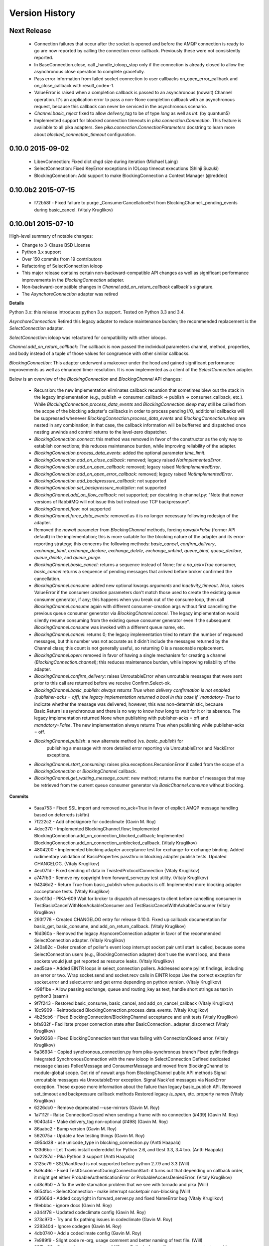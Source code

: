 Version History
===============

Next Release
------------

 - Connection failures that occur after the socket is opened and before the
   AMQP connection is ready to go are now reported by calling the connection
   error callback.  Previously these were not consistently reported.
 - In BaseConnection.close, call _handle_ioloop_stop only if the connection is
   already closed to allow the asynchronous close operation to complete
   gracefully.
 - Pass error information from failed socket connection to user callbacks
   on_open_error_callback and on_close_callback with result_code=-1.
 - ValueError is raised when a completion callback is passed to an asynchronous
   (nowait) Channel operation. It's an application error to pass a non-None
   completion callback with an asynchronous request, because this callback can
   never be serviced in the asynchronous scenario.
 - `Channel.basic_reject` fixed to allow `delivery_tag` to be of type `long`
   as well as `int`. (by quantum5)
 - Implemented support for blocked connection timeouts in
   `pika.connection.Connection`. This feature is available to all pika adapters.
   See `pika.connection.ConnectionParameters` docstring to learn more about
   `blocked_connection_timeout` configuration.

0.10.0 2015-09-02
-----------------

 - LibevConnection: Fixed dict chgd size during iteration (Michael Laing)
 - SelectConnection: Fixed KeyError exceptions in IOLoop timeout executions (Shinji Suzuki)
 - BlockingConnection: Add support to make BlockingConnection a Context Manager (@reddec)

0.10.0b2 2015-07-15
-------------------

 - f72b58f - Fixed failure to purge _ConsumerCancellationEvt from BlockingChannel._pending_events during basic_cancel. (Vitaly Kruglikov)

0.10.0b1 2015-07-10
-------------------

High-level summary of notable changes:

- Change to 3-Clause BSD License
- Python 3.x support
- Over 150 commits from 19 contributors
- Refactoring of SelectConnection ioloop
- This major release contains certain non-backward-compatible API changes as
  well as significant performance improvements in the `BlockingConnection`
  adapter.
- Non-backward-compatible changes in `Channel.add_on_return_callback` callback's
  signature.
- The `AsynchoreConnection` adapter was retired

**Details**

Python 3.x: this release introduces python 3.x support. Tested on Python 3.3
and 3.4.

`AsynchoreConnection`: Retired this legacy adapter to reduce maintenance burden;
the recommended replacement is the `SelectConnection` adapter.

`SelectConnection`: ioloop was refactored for compatibility with other ioloops.

`Channel.add_on_return_callback`: The callback is now passed the individual
parameters channel, method, properties, and body instead of a tuple of those
values for congruence with other similar callbacks.

`BlockingConnection`: This adapter underwent a makeover under the hood and
gained significant performance improvements as well as ehnanced timer
resolution. It is now implemented as a client of the `SelectConnection` adapter.

Below is an overview of the `BlockingConnection` and `BlockingChannel` API
changes:

  - Recursion: the new implementation eliminates callback recursion that
    sometimes blew out the stack in the legacy implementation (e.g.,
    publish -> consumer_callback -> publish -> consumer_callback, etc.). While
    `BlockingConnection.process_data_events` and `BlockingConnection.sleep` may
    still be called from the scope of the blocking adapter's callbacks in order
    to process pending I/O, additional callbacks will be suppressed whenever
    `BlockingConnection.process_data_events` and `BlockingConnection.sleep` are
    nested in any combination; in that case, the callback information will be
    bufferred and dispatched once nesting unwinds and control returns to the
    level-zero dispatcher.
  - `BlockingConnection.connect`: this method was removed in favor of the
    constructor as the only way to establish connections; this reduces
    maintenance burden, while improving reliability of the adapter.
  - `BlockingConnection.process_data_events`: added the optional parameter
    `time_limit`.
  - `BlockingConnection.add_on_close_callback`: removed; legacy raised
    `NotImplementedError`.
  - `BlockingConnection.add_on_open_callback`: removed; legacy raised
    `NotImplementedError`.
  - `BlockingConnection.add_on_open_error_callback`: removed; legacy raised
    `NotImplementedError`.
  - `BlockingConnection.add_backpressure_callback`: not supported
  - `BlockingConnection.set_backpressure_multiplier`: not supported
  - `BlockingChannel.add_on_flow_callback`: not supported; per docstring in
    channel.py: "Note that newer versions of RabbitMQ will not issue this but
    instead use TCP backpressure".
  - `BlockingChannel.flow`: not supported
  - `BlockingChannel.force_data_events`: removed as it is no longer necessary
    following redesign of the adapter.
  - Removed the `nowait` parameter from `BlockingChannel` methods, forcing
    `nowait=False` (former API default) in the implementation; this is more
    suitable for the blocking nature of the adapter and its error-reporting
    strategy; this concerns the following methods: `basic_cancel`,
    `confirm_delivery`, `exchange_bind`, `exchange_declare`, `exchange_delete`,
    `exchange_unbind`, `queue_bind`, `queue_declare`, `queue_delete`, and
    `queue_purge`.
  - `BlockingChannel.basic_cancel`: returns a sequence instead of None; for a
    `no_ack=True` consumer, `basic_cancel` returns a sequence of pending
    messages that arrived before broker confirmed the cancellation.
  - `BlockingChannel.consume`: added new optional kwargs `arguments` and
    `inactivity_timeout`. Also, raises ValueError if the consumer creation
    parameters don't match those used to create the existing queue consumer
    generator, if any; this happens when you break out of the consume loop, then
    call `BlockingChannel.consume` again with different consumer-creation args
    without first cancelling the previous queue consumer generator via
    `BlockingChannel.cancel`. The legacy implementation would silently resume
    consuming from the existing queue consumer generator even if the subsequent
    `BlockingChannel.consume` was invoked with a different queue name, etc.
  - `BlockingChannel.cancel`: returns 0; the legacy implementation tried to
    return the number of requeued messages, but this number was not accurate
    as it didn't include the messages returned by the Channel class; this count
    is not generally useful, so returning 0 is a reasonable replacement.
  - `BlockingChannel.open`: removed in favor of having a single mechanism for
    creating a channel (`BlockingConnection.channel`); this reduces maintenance
    burden, while improving reliability of the adapter.
  - `BlockingChannel.confirm_delivery`: raises UnroutableError when unroutable
    messages that were sent prior to this call are returned before we receive
    Confirm.Select-ok.
  - `BlockingChannel.basic_publish: always returns True when delivery
    confirmation is not enabled (publisher-acks = off); the legacy implementation
    returned a bool in this case if `mandatory=True` to indicate whether the
    message was delivered; however, this was non-deterministic, because
    Basic.Return is asynchronous and there is no way to know how long to wait
    for it or its absence. The legacy implementation returned None when
    publishing with publisher-acks = off and `mandatory=False`. The new
    implementation always returns True when publishing while
    publisher-acks = off.
  - `BlockingChannel.publish`: a new alternate method (vs. `basic_publish`) for
     publishing a message with more detailed error reporting via UnroutableError
     and NackError exceptions.
  - `BlockingChannel.start_consuming`: raises pika.exceptions.RecursionError if
    called from the scope of a `BlockingConnection` or `BlockingChannel`
    callback.
  - `BlockingChannel.get_waiting_message_count`: new method; returns the number
    of messages that may be retrieved from the current queue consumer generator
    via `BasicChannel.consume` without blocking.

**Commits**

 - 5aaa753 - Fixed SSL import and removed no_ack=True in favor of explicit AMQP message handling based on deferreds (skftn)
 - 7f222c2 - Add checkignore for codeclimate (Gavin M. Roy)
 - 4dec370 - Implemented BlockingChannel.flow; Implemented BlockingConnection.add_on_connection_blocked_callback; Implemented BlockingConnection.add_on_connection_unblocked_callback. (Vitaly Kruglikov)
 - 4804200 - Implemented blocking adapter acceptance test for exchange-to-exchange binding. Added rudimentary validation of BasicProperties passthru in blocking adapter publish tests. Updated CHANGELOG. (Vitaly Kruglikov)
 - 4ec07fd - Fixed sending of data in TwistedProtocolConnection (Vitaly Kruglikov)
 - a747fb3 - Remove my copyright from forward_server.py test utility. (Vitaly Kruglikov)
 - 94246d2 - Return True from basic_publish when pubacks is off. Implemented more blocking adapter accceptance tests. (Vitaly Kruglikov)
 - 3ce013d - PIKA-609 Wait for broker to dispatch all messages to client before cancelling consumer in TestBasicCancelWithNonAckableConsumer and TestBasicCancelWithAckableConsumer (Vitaly Kruglikov)
 - 293f778 - Created CHANGELOG entry for release 0.10.0. Fixed up callback documentation for basic_get, basic_consume, and add_on_return_callback. (Vitaly Kruglikov)
 - 16d360a - Removed the legacy AsyncoreConnection adapter in favor of the recommended SelectConnection adapter. (Vitaly Kruglikov)
 - 240a82c - Defer creation of poller's event loop interrupt socket pair until start is called, because some SelectConnection users (e.g., BlockingConnection adapter) don't use the event loop, and these sockets would just get reported as resource leaks. (Vitaly Kruglikov)
 - aed5cae - Added EINTR loops in select_connection pollers. Addressed some pylint findings, including an error or two. Wrap socket.send and socket.recv calls in EINTR loops Use the correct exception for socket.error and select.error and get errno depending on python version. (Vitaly Kruglikov)
 - 498f1be - Allow passing exchange, queue and routing_key as text, handle short strings as text in python3 (saarni)
 - 9f7f243 - Restored basic_consume, basic_cancel, and add_on_cancel_callback (Vitaly Kruglikov)
 - 18c9909 - Reintroduced BlockingConnection.process_data_events. (Vitaly Kruglikov)
 - 4b25cb6 - Fixed BlockingConnection/BlockingChannel acceptance and unit tests (Vitaly Kruglikov)
 - bfa932f - Facilitate proper connection state after BasicConnection._adapter_disconnect (Vitaly Kruglikov)
 - 9a09268 - Fixed BlockingConnection test that was failing with ConnectionClosed error. (Vitaly Kruglikov)
 - 5a36934 - Copied synchronous_connection.py from pika-synchronous branch Fixed pylint findings Integrated SynchronousConnection with the new ioloop in SelectConnection Defined dedicated message classes PolledMessage and ConsumerMessage and moved from BlockingChannel to module-global scope. Got rid of nowait args from BlockingChannel public API methods Signal unroutable messages via UnroutableError exception. Signal Nack'ed messages via NackError exception. These expose more information about the failure than legacy basic_publich API. Removed set_timeout and backpressure callback methods Restored legacy `is_open`, etc. property names (Vitaly Kruglikov)
 - 6226dc0 - Remove deprecated --use-mirrors (Gavin M. Roy)
 - 1a7112f - Raise ConnectionClosed when sending a frame with no connection (#439) (Gavin M. Roy)
 - 9040a14 - Make delivery_tag non-optional (#498) (Gavin M. Roy)
 - 86aabc2 - Bump version (Gavin M. Roy)
 - 562075a - Update a few testing things (Gavin M. Roy)
 - 4954d38 - use unicode_type in blocking_connection.py (Antti Haapala)
 - 133d6bc - Let Travis install ordereddict for Python 2.6, and ttest 3.3, 3.4 too. (Antti Haapala)
 - 0d2287d - Pika Python 3 support (Antti Haapala)
 - 3125c79 - SSLWantRead is not supported before python 2.7.9 and 3.3 (Will)
 - 9a9c46c - Fixed TestDisconnectDuringConnectionStart: it turns out that depending on callback order, it might get either ProbableAuthenticationError or ProbableAccessDeniedError. (Vitaly Kruglikov)
 - cd8c9b0 - A fix the write starvation problem that we see with tornado and pika (Will)
 - 8654fbc - SelectConnection - make interrupt socketpair non-blocking (Will)
 - 4f3666d - Added copyright in forward_server.py and fixed NameError bug (Vitaly Kruglikov)
 - f8ebbbc - ignore docs (Gavin M. Roy)
 - a344f78 - Updated codeclimate config (Gavin M. Roy)
 - 373c970 - Try and fix pathing issues in codeclimate (Gavin M. Roy)
 - 228340d - Ignore codegen (Gavin M. Roy)
 - 4db0740 - Add a codeclimate config (Gavin M. Roy)
 - 7e989f9 - Slight code re-org, usage comment and better naming of test file. (Will)
 - 287be36 - Set up _kqueue member of KQueuePoller before calling super constructor to avoid exception due to missing _kqueue member. Call `self._map_event(event)` instead of `self._map_event(event.filter)`, because `KQueuePoller._map_event()` assumes it's getting an event, not an event filter. (Vitaly Kruglikov)
 - 62810fb - Fix issue #412: reset BlockingConnection._read_poller in BlockingConnection._adapter_disconnect() to guard against accidental access to old file descriptor. (Vitaly Kruglikov)
 - 03400ce - Rationalise adapter acceptance tests (Will)
 - 9414153 - Fix bug selecting non epoll poller (Will)
 - 4f063df - Use user heartbeat setting if server proposes none (Pau Gargallo)
 - 9d04d6e - Deactivate heartbeats when heartbeat_interval is 0 (Pau Gargallo)
 - a52a608 - Bug fix and review comments. (Will)
 - e3ebb6f - Fix incorrect x-expires argument in acceptance tests (Will)
 - 294904e - Get BlockingConnection into consistent state upon loss of TCP/IP connection with broker and implement acceptance tests for those cases. (Vitaly Kruglikov)
 - 7f91a68 - Make SelectConnection behave like an ioloop (Will)
 - dc9db2b - Perhaps 5 seconds is too agressive for travis (Gavin M. Roy)
 - c23e532 - Lower the stuck test timeout (Gavin M. Roy)
 - 1053ebc - Late night bug (Gavin M. Roy)
 - cd6c1bf - More BaseConnection._handle_error cleanup (Gavin M. Roy)
 - a0ff21c - Fix the test to work with Python 2.6 (Gavin M. Roy)
 - 748e8aa - Remove pypy for now (Gavin M. Roy)
 - 1c921c1 - Socket close/shutdown cleanup (Gavin M. Roy)
 - 5289125 - Formatting update from PR (Gavin M. Roy)
 - d235989 - Be more specific when calling getaddrinfo (Gavin M. Roy)
 - b5d1b31 - Reflect the method name change in pika.callback (Gavin M. Roy)
 - df7d3b7 - Cleanup BlockingConnection in a few places (Gavin M. Roy)
 - cd99e1c - Rename method due to use in BlockingConnection (Gavin M. Roy)
 - 7e0d1b3 - Use google style with yapf instead of pep8 (Gavin M. Roy)
 - 7dc9bab - Refactor socket writing to not use sendall #481 (Gavin M. Roy)
 - 4838789 - Dont log the fd #521 (Gavin M. Roy)
 - 765107d - Add Connection.Blocked callback registration methods #476 (Gavin M. Roy)
 - c15b5c1 - Fix _blocking typo pointed out in #513 (Gavin M. Roy)
 - 759ac2c - yapf of codegen (Gavin M. Roy)
 - 9dadd77 - yapf cleanup of codegen and spec (Gavin M. Roy)
 - ddba7ce - Do not reject consumers with no_ack=True #486 #530 (Gavin M. Roy)
 - 4528a1a - yapf reformatting of tests (Gavin M. Roy)
 - e7b6d73 - Remove catching AttributError (#531) (Gavin M. Roy)
 - 41ea5ea - Update README badges [skip ci] (Gavin M. Roy)
 - 6af987b - Add note on contributing (Gavin M. Roy)
 - 161fc0d - yapf formatting cleanup (Gavin M. Roy)
 - edcb619 - Add PYPY to travis testing (Gavin M. Roy)
 - 2225771 - Change the coverage badge (Gavin M. Roy)
 - 8f7d451 - Move to codecov from coveralls (Gavin M. Roy)
 - b80407e - Add confirm_delivery to example (Andrew Smith)
 - 6637212 - Update base_connection.py (bstemshorn)
 - 1583537 - #544 get_waiting_message_count() (markcf)
 - 0c9be99 - Fix #535: pass expected reply_code and reply_text from method frame to Connection._on_disconnect from Connection._on_connection_closed (Vitaly Kruglikov)
 - d11e73f - Propagate ConnectionClosed exception out of BlockingChannel._send_method() and log ConnectionClosed in BlockingConnection._on_connection_closed() (Vitaly Kruglikov)
 - 63d2951 - Fix #541 - make sure connection state is properly reset when BlockingConnection._check_state_on_disconnect raises ConnectionClosed. This supplements the previously-merged PR #450 by getting the connection into consistent state. (Vitaly Kruglikov)
 - 71bc0eb - Remove unused self.fd attribute from BaseConnection (Vitaly Kruglikov)
 - 8c08f93 - PIKA-532 Removed unnecessary params (Vitaly Kruglikov)
 - 6052ecf - PIKA-532 Fix bug in BlockingConnection._handle_timeout that was preventing _on_connection_closed from being called when not closing. (Vitaly Kruglikov)
 - 562aa15 - pika: callback: Display exception message when callback fails. (Stuart Longland)
 - 452995c - Typo fix in connection.py (Andrew)
 - 361c0ad - Added some missing yields (Robert Weidlich)
 - 0ab5a60 - Added complete example for python twisted service (Robert Weidlich)
 - 4429110 - Add deployment and webhooks (Gavin M. Roy)
 - 7e50302 - Fix has_content style in codegen (Andrew Grigorev)
 - 28c2214 - Fix the trove categorization (Gavin M. Roy)
 - de8b545 - Ensure frames can not be interspersed on send (Gavin M. Roy)
 - 8fe6bdd - Fix heartbeat behaviour after connection failure. (Kyösti Herrala)
 - c123472 - Updating BlockingChannel.basic_get doc (it does not receive a callback like the rest of the adapters) (Roberto Decurnex)
 - b5f52fb - Fix number of arguments passed to _on_return callback (Axel Eirola)
 - 765139e - Lower default TIMEOUT to 0.01 (bra-fsn)
 - 6cc22a5 - Fix confirmation on reconnects (bra-fsn)
 - f4faf0a - asynchronous publisher and subscriber examples refactored to follow the StepDown rule (Riccardo Cirimelli)


0.9.14 - 2014-07-11
-------------------

 - 57fe43e - fix test to generate a correct range of random ints (ml)
 - 0d68dee - fix async watcher for libev_connection (ml)
 - 01710ad - Use default username and password if not specified in URLParameters (Sean Dwyer)
 - fae328e - documentation typo (Jeff Fein-Worton)
 - afbc9e0 - libev_connection: reset_io_watcher (ml)
 - 24332a2 - Fix the manifest (Gavin M. Roy)
 - acdfdef - Remove useless test (Gavin M. Roy)
 - 7918e1a - Skip libev tests if pyev is not installed or if they are being run in pypy (Gavin M. Roy)
 - bb583bf - Remove the deprecated test (Gavin M. Roy)
 - aecf3f2 - Don't reject a message if the channel is not open (Gavin M. Roy)
 - e37f336 - Remove UTF-8 decoding in spec (Gavin M. Roy)
 - ddc35a9 - Update the unittest to reflect removal of force binary (Gavin M. Roy)
 - fea2476 - PEP8 cleanup (Gavin M. Roy)
 - 9b97956 - Remove force_binary (Gavin M. Roy)
 - a42dd90 - Whitespace required (Gavin M. Roy)
 - 85867ea - Update the content_frame_dispatcher tests to reflect removal of auto-cast utf-8 (Gavin M. Roy)
 - 5a4bd5d - Remove unicode casting (Gavin M. Roy)
 - efea53d - Remove force binary and unicode casting (Gavin M. Roy)
 - e918d15 - Add methods to remove deprecation warnings from asyncore (Gavin M. Roy)
 - 117f62d - Add a coveragerc to ignore the auto generated pika.spec (Gavin M. Roy)
 - 52f4485 - Remove pypy tests from travis for now (Gavin M. Roy)
 - c3aa958 - Update README.rst (Gavin M. Roy)
 - 3e2319f - Delete README.md (Gavin M. Roy)
 - c12b0f1 - Move to RST (Gavin M. Roy)
 - 704f5be - Badging updates (Gavin M. Roy)
 - 7ae33ca - Update for coverage info (Gavin M. Roy)
 - ae7ca86 - add libev_adapter_tests.py; modify .travis.yml to install libev and pyev (ml)
 - f86aba5 - libev_connection: add **kwargs to _handle_event; suppress default_ioloop reuse warning (ml)
 - 603f1cf - async_test_base: add necessary args to _on_cconn_closed (ml)
 - 3422007 - add libev_adapter_tests.py (ml)
 - 6cbab0c - removed relative imports and importing urlparse from urllib.parse for py3+ (a-tal)
 - f808464 - libev_connection: add async watcher; add optional parameters to add_timeout (ml)
 - c041c80 - Remove ev all together for now (Gavin M. Roy)
 - 9408388 - Update the test descriptions and timeout (Gavin M. Roy)
 - 1b552e0 - Increase timeout (Gavin M. Roy)
 - 69a1f46 - Remove the pyev requirement for 2.6 testing (Gavin M. Roy)
 - fe062d2 - Update package name (Gavin M. Roy)
 - 611ad0e - Distribute the LICENSE and README.md (#350) (Gavin M. Roy)
 - df5e1d8 - Ensure that the entire frame is written using socket.sendall (#349) (Gavin M. Roy)
 - 69ec8cf - Move the libev install to before_install (Gavin M. Roy)
 - a75f693 - Update test structure (Gavin M. Roy)
 - 636b424 - Update things to ignore (Gavin M. Roy)
 - b538c68 - Add tox, nose.cfg, update testing config (Gavin M. Roy)
 - a0e7063 - add some tests to increase coverage of pika.connection (Charles Law)
 - c76d9eb - Address issue #459 (Gavin M. Roy)
 - 86ad2db - Raise exception if positional arg for parameters isn't an instance of Parameters (Gavin M. Roy)
 - 14d08e1 - Fix for python 2.6 (Gavin M. Roy)
 - bd388a3 - Use the first unused channel number addressing #404, #460 (Gavin M. Roy)
 - e7676e6 - removing a debug that was left in last commit (James Mutton)
 - 6c93b38 - Fixing connection-closed behavior to detect on attempt to publish (James Mutton)
 - c3f0356 - Initialize bytes_written in _handle_write() (Jonathan Kirsch)
 - 4510e95 - Fix _handle_write() may not send full frame (Jonathan Kirsch)
 - 12b793f - fixed Tornado Consumer example to successfully reconnect (Yang Yang)
 - f074444 - remove forgotten import of ordereddict (Pedro Abranches)
 - 1ba0aea - fix last merge (Pedro Abranches)
 - 10490a6 - change timeouts structure to list to maintain scheduling order (Pedro Abranches)
 - 7958394 - save timeouts in ordered dict instead of dict (Pedro Abranches)
 - d2746bf - URLParameters and ConnectionParameters accept unicode strings (Allard Hoeve)
 - 596d145 - previous fix for AttributeError made parent and child class methods identical, remove duplication (James Mutton)
 - 42940dd - UrlParameters Docs: fixed amqps scheme examples (Riccardo Cirimelli)
 - 43904ff - Dont test this in PyPy due to sort order issue (Gavin M. Roy)
 - d7d293e - Don't leave __repr__ sorting up to chance (Gavin M. Roy)
 - 848c594 - Add integration test to travis and fix invocation (Gavin M. Roy)
 - 2678275 - Add pypy to travis tests (Gavin M. Roy)
 - 1877f3d - Also addresses issue #419 (Gavin M. Roy)
 - 470c245 - Address issue #419 (Gavin M. Roy)
 - ca3cb59 - Address issue #432 (Gavin M. Roy)
 - a3ff6f2 - Default frame max should be AMQP FRAME_MAX (Gavin M. Roy)
 - ff3d5cb - Remove max consumer tag test due to change in code. (Gavin M. Roy)
 - 6045dda - Catch KeyError (#437) to ensure that an exception is not raised in a race condition (Gavin M. Roy)
 - 0b4d53a - Address issue #441 (Gavin M. Roy)
 - 180e7c4 - Update license and related files (Gavin M. Roy)
 - 256ed3d - Added Jython support. (Erik Olof Gunnar Andersson)
 - f73c141 - experimental work around for recursion issue. (Erik Olof Gunnar Andersson)
 - a623f69 - Prevent #436 by iterating the keys and not the dict (Gavin M. Roy)
 - 755fcae - Add support for authentication_failure_close, connection.blocked (Gavin M. Roy)
 - c121243 - merge upstream master (Michael Laing)
 - a08dc0d - add  arg to channel.basic_consume (Pedro Abranches)
 - 10b136d - Documentation fix (Anton Ryzhov)
 - 9313307 - Fixed minor markup errors. (Jorge Puente Sarrín)
 - fb3e3cf - Fix the spelling of UnsupportedAMQPFieldException (Garrett Cooper)
 - 03d5da3 - connection.py: Propagate the force_channel keyword parameter to methods involved in channel creation (Michael Laing)
 - 7bbcff5 - Documentation fix for basic_publish (JuhaS)
 - 01dcea7 - Expose no_ack and exclusive to BlockingChannel.consume (Jeff Tang)
 - d39b6aa - Fix BlockingChannel.basic_consume does not block on non-empty queues (Juhyeong Park)
 - 6e1d295 - fix for issue 391 and issue 307 (Qi Fan)
 - d9ffce9 - Update parameters.rst (cacovsky)
 - 6afa41e - Add additional badges (Gavin M. Roy)
 - a255925 - Fix return value on dns resolution issue (Laurent Eschenauer)
 - 3f7466c - libev_connection: tweak docs (Michael Laing)
 - 0aaed93 - libev_connection: Fix varable naming (Michael Laing)
 - 0562d08 - libev_connection: Fix globals warning (Michael Laing)
 - 22ada59 - libev_connection: use globals to track sigint and sigterm watchers as they are created globally within libev (Michael Laing)
 - 2649b31 - Move badge [skip ci] (Gavin M. Roy)
 - f70eea1 - Remove pypy and installation attempt of pyev (Gavin M. Roy)
 - f32e522 - Conditionally skip external connection adapters if lib is not installed (Gavin M. Roy)
 - cce97c5 - Only install pyev on python 2.7 (Gavin M. Roy)
 - ff84462 - Add travis ci support (Gavin M. Roy)
 - cf971da - lib_evconnection: improve signal handling; add callback (Michael Laing)
 - 9adb269 - bugfix in returning a list in Py3k (Alex Chandel)
 - c41d5b9 - update exception syntax for Py3k (Alex Chandel)
 - c8506f1 - fix _adapter_connect (Michael Laing)
 - 67cb660 - Add LibevConnection to README (Michael Laing)
 - 1f9e72b - Propagate low-level connection errors to the AMQPConnectionError. (Bjorn Sandberg)
 - e1da447 - Avoid race condition in _on_getok on successive basic_get() when clearing out callbacks (Jeff)
 - 7a09979 - Add support for upcoming Connection.Blocked/Unblocked (Gavin M. Roy)
 - 53cce88 - TwistedChannel correctly handles multi-argument deferreds. (eivanov)
 - 66f8ace - Use uuid when creating unique consumer tag (Perttu Ranta-aho)
 - 4ee2738 - Limit the growth of Channel._cancelled, use deque instead of list. (Perttu Ranta-aho)
 - 0369aed - fix adapter references and tweak docs (Michael Laing)
 - 1738c23 - retry select.select() on EINTR (Cenk Alti)
 - 1e55357 - libev_connection: reset internal state on reconnect (Michael Laing)
 - 708559e - libev adapter (Michael Laing)
 - a6b7c8b - Prioritize EPollPoller and KQueuePoller over PollPoller and SelectPoller (Anton Ryzhov)
 - 53400d3 - Handle socket errors in PollPoller and EPollPoller Correctly check 'select.poll' availability (Anton Ryzhov)
 - a6dc969 - Use dict.keys & items instead of iterkeys & iteritems (Alex Chandel)
 - 5c1b0d0 - Use print function syntax, in examples (Alex Chandel)
 - ac9f87a - Fixed a typo in the name of the Asyncore Connection adapter (Guruprasad)
 - dfbba50 - Fixed bug mentioned in Issue #357 (Erik Andersson)
 - c906a2d - Drop additional flags when getting info for the hostnames, log errors (#352) (Gavin M. Roy)
 - baf23dd - retry poll() on EINTR (Cenk Alti)
 - 7cd8762 - Address ticket #352 catching an error when socket.getprotobyname fails (Gavin M. Roy)
 - 6c3ec75 - Prep for 0.9.14 (Gavin M. Roy)
 - dae7a99 - Bump to 0.9.14p0 (Gavin M. Roy)
 - 620edc7 - Use default port and virtual host if omitted in URLParameters (Issue #342) (Gavin M. Roy)
 - 42a8787 - Move the exception handling inside the while loop (Gavin M. Roy)
 - 10e0264 - Fix connection back pressure detection issue #347 (Gavin M. Roy)
 - 0bfd670 - Fixed mistake in commit 3a19d65. (Erik Andersson)
 - da04bc0 - Fixed Unknown state on disconnect error message generated when closing  connections. (Erik Andersson)
 - 3a19d65 - Alternative solution to fix #345. (Erik Andersson)
 - abf9fa8 - switch to sendall to send entire frame (Dustin Koupal)
 - 9ce8ce4 - Fixed the async publisher example to work with reconnections (Raphaël De Giusti)
 - 511028a - Fix typo in TwistedChannel docstring (cacovsky)
 - 8b69e5a - calls self._adapter_disconnect() instead of self.disconnect() which doesn't actually exist #294 (Mark Unsworth)
 - 06a5cf8 - add NullHandler to prevent logging warnings (Cenk Alti)
 - f404a9a - Fix #337 cannot start ioloop after stop (Ralf Nyren)

0.9.13 - 2013-05-15
-------------------
**Major Changes**

- IPv6 Support with thanks to Alessandro Tagliapietra for initial prototype
- Officially remove support for <= Python 2.5 even though it was broken already
- Drop pika.simplebuffer.SimpleBuffer in favor of the Python stdlib collections.deque object
- New default object for receiving content is a "bytes" object which is a str wrapper in Python 2, but paves way for Python 3 support
- New "Raw" mode for frame decoding content frames (#334) addresses issues #331, #229 added by Garth Williamson
- Connection and Disconnection logic refactored, allowing for cleaner separation of protocol logic and socket handling logic as well as connection state management
- New "on_open_error_callback" argument in creating connection objects and new Connection.add_on_open_error_callback method
- New Connection.connect method to cleanly allow for reconnection code
- Support for all AMQP field types, using protocol specified signed/unsigned unpacking

**Backwards Incompatible Changes**

- Method signature for creating connection objects has new argument "on_open_error_callback" which is positionally before "on_close_callback"
- Internal callback variable names in connection.Connection have been renamed and constants used. If you relied on any of these callbacks outside of their internal use, make sure to check out the new constants.
- Connection._connect method, which was an internal only method is now deprecated and will raise a DeprecationWarning. If you relied on this method, your code needs to change.
- pika.simplebuffer has been removed

**Bugfixes**

- BlockingConnection consumer generator does not free buffer when exited (#328)
- Unicode body payloads in the blocking adapter raises exception (#333)
- Support "b" short-short-int AMQP data type (#318)
- Docstring type fix in adapters/select_connection (#316) fix by Rikard Hultén
- IPv6 not supported (#309)
- Stop the HeartbeatChecker when connection is closed (#307)
- Unittest fix for SelectConnection (#336) fix by Erik Andersson
- Handle condition where no connection or socket exists but SelectConnection needs a timeout for retrying a connection (#322)
- TwistedAdapter lagging behind BaseConnection changes (#321) fix by Jan Urbański

**Other**

- Refactored documentation
- Added Twisted Adapter example (#314) by nolinksoft

0.9.12 - 2013-03-18
-------------------

**Bugfixes**

- New timeout id hashing was not unique

0.9.11 - 2013-03-17
-------------------

**Bugfixes**

- Address inconsistent channel close callback documentation and add the signature
  change to the TwistedChannel class (#305)
- Address a missed timeout related internal data structure name change
  introduced in the SelectConnection 0.9.10 release. Update all connection
  adapters to use same signature and docstring (#306).

0.9.10 - 2013-03-16
-------------------

**Bugfixes**

- Fix timeout in twisted adapter (Submitted by cellscape)
- Fix blocking_connection poll timer resolution to milliseconds (Submitted by cellscape)
- Fix channel._on_close() without a method frame (Submitted by Richard Boulton)
- Addressed exception on close (Issue #279 - fix by patcpsc)
- 'messages' not initialized in BlockingConnection.cancel() (Issue #289 - fix by Mik Kocikowski)
- Make queue_unbind behave like queue_bind (Issue #277)
- Address closing behavioral issues for connections and channels (Issue #275)
- Pass a Method frame to Channel._on_close in Connection._on_disconnect (Submitted by Jan Urbański)
- Fix channel closed callback signature in the Twisted adapter (Submitted by Jan Urbański)
- Don't stop the IOLoop on connection close for in the Twisted adapter (Submitted by Jan Urbański)
- Update the asynchronous examples to fix reconnecting and have it work
- Warn if the socket was closed such as if RabbitMQ dies without a Close frame
- Fix URLParameters ssl_options (Issue #296)
- Add state to BlockingConnection addressing (Issue #301)
- Encode unicode body content prior to publishing (Issue #282)
- Fix an issue with unicode keys in BasicProperties headers key (Issue #280)
- Change how timeout ids are generated (Issue #254)
- Address post close state issues in Channel (Issue #302)

** Behavior changes **

- Change core connection communication behavior to prefer outbound writes over reads, addressing a recursion issue
- Update connection on close callbacks, changing callback method signature
- Update channel on close callbacks, changing callback method signature
- Give more info in the ChannelClosed exception
- Change the constructor signature for BlockingConnection, block open/close callbacks
- Disable the use of add_on_open_callback/add_on_close_callback methods in BlockingConnection


0.9.9 - 2013-01-29
------------------

**Bugfixes**

- Only remove the tornado_connection.TornadoConnection file descriptor from the IOLoop if it's still open (Issue #221)
- Allow messages with no body (Issue #227)
- Allow for empty routing keys (Issue #224)
- Don't raise an exception when trying to send a frame to a closed connection (Issue #229)
- Only send a Connection.CloseOk if the connection is still open. (Issue #236 - Fix by noleaf)
- Fix timeout threshold in blocking connection - (Issue #232 - Fix by Adam Flynn)
- Fix closing connection while a channel is still open (Issue #230 - Fix by Adam Flynn)
- Fixed misleading warning and exception messages in BaseConnection (Issue #237 - Fix by Tristan Penman)
- Pluralised and altered the wording of the AMQPConnectionError exception (Issue #237 - Fix by Tristan Penman)
- Fixed _adapter_disconnect in TornadoConnection class (Issue #237 - Fix by Tristan Penman)
- Fixing hang when closing connection without any channel in BlockingConnection (Issue #244 - Fix by Ales Teska)
- Remove the process_timeouts() call in SelectConnection (Issue #239)
- Change the string validation to basestring for host connection parameters (Issue #231)
- Add a poller to the BlockingConnection to address latency issues introduced in Pika 0.9.8 (Issue #242)
- reply_code and reply_text is not set in ChannelException (Issue #250)
- Add the missing constraint parameter for Channel._on_return callback processing (Issue #257 - Fix by patcpsc)
- Channel callbacks not being removed from callback manager when channel is closed or deleted (Issue #261)

0.9.8 - 2012-11-18
------------------

**Bugfixes**

- Channel.queue_declare/BlockingChannel.queue_declare not setting up callbacks property for empty queue name (Issue #218)
- Channel.queue_bind/BlockingChannel.queue_bind not allowing empty routing key
- Connection._on_connection_closed calling wrong method in Channel (Issue #219)
- Fix tx_commit and tx_rollback bugs in BlockingChannel (Issue #217)

0.9.7 - 2012-11-11
------------------

**New features**

- generator based consumer in BlockingChannel (See :doc:`examples/blocking_consumer_generator` for example)

**Changes**

- BlockingChannel._send_method will only wait if explicitly told to

**Bugfixes**

- Added the exchange "type" parameter back but issue a DeprecationWarning
- Dont require a queue name in Channel.queue_declare()
- Fixed KeyError when processing timeouts (Issue # 215 - Fix by Raphael De Giusti)
- Don't try and close channels when the connection is closed (Issue #216 - Fix by Charles Law)
- Dont raise UnexpectedFrame exceptions, log them instead
- Handle multiple synchronous RPC calls made without waiting for the call result (Issues #192, #204, #211)
- Typo in docs (Issue #207 Fix by Luca Wehrstedt)
- Only sleep on connection failure when retry attempts are > 0 (Issue #200)
- Bypass _rpc method and just send frames for Basic.Ack, Basic.Nack, Basic.Reject (Issue #205)

0.9.6 - 2012-10-29
------------------

**New features**

- URLParameters
- BlockingChannel.start_consuming() and BlockingChannel.stop_consuming()
- Delivery Confirmations
- Improved unittests

**Major bugfix areas**

- Connection handling
- Blocking functionality in the BlockingConnection
- SSL
- UTF-8 Handling

**Removals**

- pika.reconnection_strategies
- pika.channel.ChannelTransport
- pika.log
- pika.template
- examples directory

0.9.5 - 2011-03-29
------------------

**Changelog**

- Scope changes with adapter IOLoops and CallbackManager allowing for cleaner, multi-threaded operation
- Add support for Confirm.Select with channel.Channel.confirm_delivery()
- Add examples of delivery confirmation to examples (demo_send_confirmed.py)
- Update uses of log.warn with warning.warn for TCP Back-pressure alerting
- License boilerplate updated to simplify license text in source files
- Increment the timeout in select_connection.SelectPoller reducing CPU utilization
- Bug fix in Heartbeat frame delivery addressing issue #35
- Remove abuse of pika.log.method_call through a majority of the code
- Rename of key modules: table to data, frames to frame
- Cleanup of frame module and related classes
- Restructure of tests and test runner
- Update functional tests to respect RABBITMQ_HOST, RABBITMQ_PORT environment variables
- Bug fixes to reconnection_strategies module
- Fix the scale of timeout for PollPoller to be specified in milliseconds
- Remove mutable default arguments in RPC calls
- Add data type validation to RPC calls
- Move optional credentials erasing out of connection.Connection into credentials module
- Add support to allow for additional external credential types
- Add a NullHandler to prevent the 'No handlers could be found for logger "pika"' error message when not using pika.log in a client app at all.
- Clean up all examples to make them easier to read and use
- Move documentation into its own repository https://github.com/pika/documentation

- channel.py

  - Move channel.MAX_CHANNELS constant from connection.CHANNEL_MAX
  - Add default value of None to ChannelTransport.rpc
  - Validate callback and acceptable replies parameters in ChannelTransport.RPC
  - Remove unused connection attribute from Channel

- connection.py

  - Remove unused import of struct
  - Remove direct import of pika.credentials.PlainCredentials
    - Change to import pika.credentials
  - Move CHANNEL_MAX to channel.MAX_CHANNELS
  - Change ConnectionParameters initialization parameter heartbeat to boolean
  - Validate all inbound parameter types in ConnectionParameters
  - Remove the Connection._erase_credentials stub method in favor of letting the Credentials object deal with  that itself.
  - Warn if the credentials object intends on erasing the credentials and a reconnection strategy other than NullReconnectionStrategy is specified.
  - Change the default types for callback and acceptable_replies in Connection._rpc
  - Validate the callback and acceptable_replies data types in Connection._rpc

- adapters.blocking_connection.BlockingConnection

  - Addition of _adapter_disconnect to blocking_connection.BlockingConnection
  - Add timeout methods to BlockingConnection addressing issue #41
  - BlockingConnection didn't allow you register more than one consumer callback because basic_consume was overridden to block immediately. New behavior allows you to do so.
  - Removed overriding of base basic_consume and basic_cancel methods. Now uses underlying Channel versions of those methods.
  - Added start_consuming() method to BlockingChannel to start the consumption loop.
  - Updated stop_consuming() to iterate through all the registered consumers in self._consumers and issue a basic_cancel.
